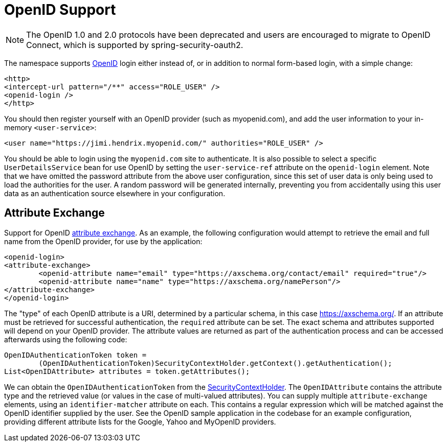 [[servlet-openid]]
= OpenID Support

[NOTE]
The OpenID 1.0 and 2.0 protocols have been deprecated and users are encouraged to migrate to OpenID Connect, which is supported by spring-security-oauth2.

The namespace supports https://openid.net/[OpenID] login either instead of, or in addition to normal form-based login, with a simple change:

[source,xml]
----
<http>
<intercept-url pattern="/**" access="ROLE_USER" />
<openid-login />
</http>
----

You should then register yourself with an OpenID provider (such as myopenid.com), and add the user information to your in-memory `<user-service>`:

[source,xml]
----
<user name="https://jimi.hendrix.myopenid.com/" authorities="ROLE_USER" />
----

You should be able to login using the `myopenid.com` site to authenticate.
It is also possible to select a specific `UserDetailsService` bean for use OpenID by setting the `user-service-ref` attribute on the `openid-login` element.
Note that we have omitted the password attribute from the above user configuration, since this set of user data is only being used to load the authorities for the user.
A random password will be generated internally, preventing you from accidentally using this user data as an authentication source elsewhere in your configuration.


== Attribute Exchange
Support for OpenID https://openid.net/specs/openid-attribute-exchange-1_0.html[attribute exchange].
As an example, the following configuration would attempt to retrieve the email and full name from the OpenID provider, for use by the application:

[source,xml]
----
<openid-login>
<attribute-exchange>
	<openid-attribute name="email" type="https://axschema.org/contact/email" required="true"/>
	<openid-attribute name="name" type="https://axschema.org/namePerson"/>
</attribute-exchange>
</openid-login>
----

The "type" of each OpenID attribute is a URI, determined by a particular schema, in this case https://axschema.org/[https://axschema.org/].
If an attribute must be retrieved for successful authentication, the `required` attribute can be set.
The exact schema and attributes supported will depend on your OpenID provider.
The attribute values are returned as part of the authentication process and can be accessed afterwards using the following code:

[source,java]
----
OpenIDAuthenticationToken token =
	(OpenIDAuthenticationToken)SecurityContextHolder.getContext().getAuthentication();
List<OpenIDAttribute> attributes = token.getAttributes();
----

We can obtain the `OpenIDAuthenticationToken` from the xref:servlet/authentication/architecture/index.adoc#servlet-authentication-securitycontextholder[SecurityContextHolder].
The `OpenIDAttribute` contains the attribute type and the retrieved value (or values in the case of multi-valued attributes).
You can supply multiple `attribute-exchange` elements, using an `identifier-matcher` attribute on each.
This contains a regular expression which will be matched against the OpenID identifier supplied by the user.
See the OpenID sample application in the codebase for an example configuration, providing different attribute lists for the Google, Yahoo and MyOpenID providers.
